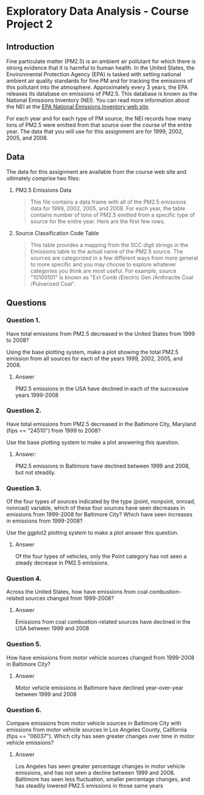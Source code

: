 * Exploratory Data Analysis - Course Project 2
** Introduction

Fine particulate matter (PM2.5) is an ambient air pollutant for which there is strong
evidence that it is harmful to human health. In the United States, the Environmental
Protection Agency (EPA) is tasked with setting national ambient air quality standards for
fine PM and for tracking the emissions of this pollutant into the atmosphere. Approximately
every 3 years, the EPA releases its database on emissions of PM2.5. This database is known
as the National Emissions Inventory (NEI). You can read more information about the NEI at
the [[http://www.epa.gov/ttn/chief/eiinformation.html][EPA National Emissions Inventory web site]].

For each year and for each type of PM source, the NEI records how many tons of PM2.5 were
emitted from that source over the course of the entire year. The data that you will use
for this assignment are for 1999, 2002, 2005, and 2008.

** Data

The data for this assignment are available from the course web site and ultimately
comprise two files:


   1. PM2.5 Emissions Data
    #+BEGIN_QUOTE
     This file contains a data frame with all of the PM2.5 emissions data for 1999, 2002,
     2005, and 2008. For each year, the table contains number of tons of PM2.5 emitted from
     a specific type of source for the entire year. Here are the first few rows.
    #+END_QUOTE
   2. Source Classification Code Table
    #+BEGIN_QUOTE
     This table provides a mapping from the SCC digit strings in the Emissions table to
     the actual name of the PM2.5 source. The sources are categorized in a few different
     ways from more general to more specific and you may choose to explore whatever
     categories you think are most useful. For example, source "10100101" is known
     as "Ext Comb /Electric Gen /Anthracite Coal /Pulverized Coal".
    #+END_QUOTE

** Questions

*** Question 1. 
    Have total emissions from PM2.5 decreased in the United States from 1999 to 2008?

    Using the base plotting system, make a plot showing the total PM2.5 emission from all
    sources for each of the years 1999, 2002, 2005, and 2008.


**** Answer 
     PM2.5 emissions in the USA have declined in each of the successive years 1999-2008

[[./plot1.png]]

*** Question 2. 
    Have total emissions from PM2.5 decreased in the Baltimore City, Maryland (fips ==
    "24510") from 1999 to 2008?

    Use the base plotting system to make a plot answering this question.

**** Answer:
     PM2.5 emissions in Baltimore have declined between 1999 and 2008, but not steadily.   
[[./plot2.png]]
*** Question 3. 
    Of the four types of sources indicated by the type (point, nonpoint, onroad, nonroad)
    variable, which of these four sources have seen decreases in emissions from 1999-2008
    for Baltimore City? Which have seen increases in emissions from 1999-2008?  

    Use the ggplot2 plotting system to make a plot answer this question.
**** Answer
     Of the four types of vehicles, only the Point category has not seen a steady decrease
     in PM2.5 emissions.  
     
[[./plot3.png]]
*** Question 4. 
    Across the United States, how have emissions from coal combustion-related sources
    changed from 1999-2008?
**** Answer
     Emissions from coal combustion-related sources have declined in the USA between 1999
and 2008
[[./plot4.png]]
*** Question 5. 
    How have emissions from motor vehicle sources changed from 1999-2008 in Baltimore
    City?
**** Answer
     Motor vehicle emissions in Baltimore have declined year-over-year between 1999 and 2008
[[./plot5.png]]
*** Question 6. 
    Compare emissions from motor vehicle sources in Baltimore City with emissions from
    motor vehicle sources in Los Angeles County, California (fips == "06037"). Which city
    has seen greater changes over time in motor vehicle emissions?
**** Answer
    Los Angeles has seen greater percentage changes in motor vehicle emissions, and has
not seen a decline between 1999 and 2008.  Baltimore has seen less fluctuation, smaller
percentage changes, and has steadily lowered PM2.5 emissions in those same years
[[./plot6.png]]
